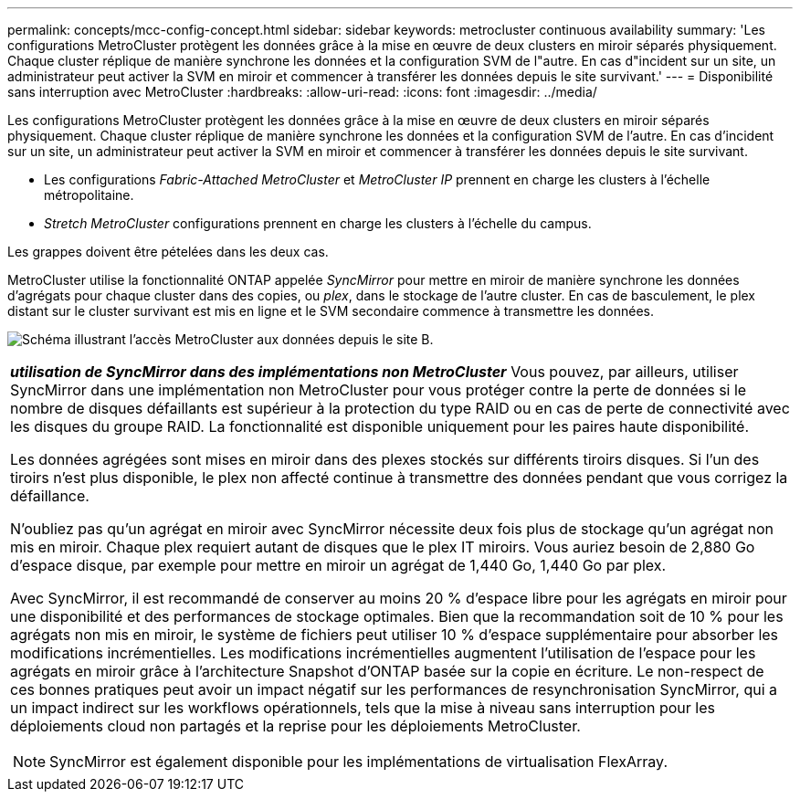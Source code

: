 ---
permalink: concepts/mcc-config-concept.html 
sidebar: sidebar 
keywords: metrocluster continuous availability 
summary: 'Les configurations MetroCluster protègent les données grâce à la mise en œuvre de deux clusters en miroir séparés physiquement. Chaque cluster réplique de manière synchrone les données et la configuration SVM de l"autre. En cas d"incident sur un site, un administrateur peut activer la SVM en miroir et commencer à transférer les données depuis le site survivant.' 
---
= Disponibilité sans interruption avec MetroCluster
:hardbreaks:
:allow-uri-read: 
:icons: font
:imagesdir: ../media/


[role="lead"]
Les configurations MetroCluster protègent les données grâce à la mise en œuvre de deux clusters en miroir séparés physiquement. Chaque cluster réplique de manière synchrone les données et la configuration SVM de l'autre. En cas d'incident sur un site, un administrateur peut activer la SVM en miroir et commencer à transférer les données depuis le site survivant.

* Les configurations _Fabric-Attached MetroCluster_ et _MetroCluster IP_ prennent en charge les clusters à l'échelle métropolitaine.
* _Stretch MetroCluster_ configurations prennent en charge les clusters à l'échelle du campus.


Les grappes doivent être pételées dans les deux cas.

MetroCluster utilise la fonctionnalité ONTAP appelée _SyncMirror_ pour mettre en miroir de manière synchrone les données d'agrégats pour chaque cluster dans des copies, ou _plex_, dans le stockage de l'autre cluster. En cas de basculement, le plex distant sur le cluster survivant est mis en ligne et le SVM secondaire commence à transmettre les données.

image:metrocluster.gif["Schéma illustrant l'accès MetroCluster aux données depuis le site B."]

|===


 a| 
*_utilisation de SyncMirror dans des implémentations non MetroCluster_*
Vous pouvez, par ailleurs, utiliser SyncMirror dans une implémentation non MetroCluster pour vous protéger contre la perte de données si le nombre de disques défaillants est supérieur à la protection du type RAID ou en cas de perte de connectivité avec les disques du groupe RAID. La fonctionnalité est disponible uniquement pour les paires haute disponibilité.

Les données agrégées sont mises en miroir dans des plexes stockés sur différents tiroirs disques. Si l'un des tiroirs n'est plus disponible, le plex non affecté continue à transmettre des données pendant que vous corrigez la défaillance.

N'oubliez pas qu'un agrégat en miroir avec SyncMirror nécessite deux fois plus de stockage qu'un agrégat non mis en miroir. Chaque plex requiert autant de disques que le plex IT miroirs. Vous auriez besoin de 2,880 Go d'espace disque, par exemple pour mettre en miroir un agrégat de 1,440 Go, 1,440 Go par plex.

Avec SyncMirror, il est recommandé de conserver au moins 20 % d'espace libre pour les agrégats en miroir pour une disponibilité et des performances de stockage optimales. Bien que la recommandation soit de 10 % pour les agrégats non mis en miroir, le système de fichiers peut utiliser 10 % d'espace supplémentaire pour absorber les modifications incrémentielles. Les modifications incrémentielles augmentent l'utilisation de l'espace pour les agrégats en miroir grâce à l'architecture Snapshot d'ONTAP basée sur la copie en écriture. Le non-respect de ces bonnes pratiques peut avoir un impact négatif sur les performances de resynchronisation SyncMirror, qui a un impact indirect sur les workflows opérationnels, tels que la mise à niveau sans interruption pour les déploiements cloud non partagés et la reprise pour les déploiements MetroCluster.


NOTE: SyncMirror est également disponible pour les implémentations de virtualisation FlexArray.

|===